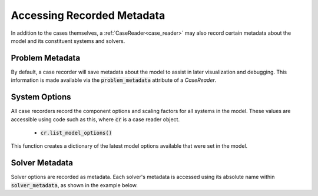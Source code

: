 .. _reading_case_metadata:

***************************
Accessing Recorded Metadata
***************************

In addition to the cases themselves, a :ref:`CaseReader<case_reader>` may also record
certain metadata about the model and its constituent systems and solvers.

Problem Metadata
----------------

By default, a case recorder will save metadata about the model to assist in later visualization
and debugging.  This information is made available via the :code:`problem_metadata` attribute of
a `CaseReader`.

.. embed-code::
    openmdao.recorders.tests.test_sqlite_recorder.TestFeatureSqliteRecorder.test_feature_problem_metadata
    :layout: interleave

System Options
--------------

All case recorders record the component options and scaling factors for all systems in the model.
These values are accessible using code such as this, where :code:`cr` is a case reader object.

    - :code:`cr.list_model_options()`

This function creates a dictionary of the latest model options available that were set in the model.


.. embed-code::
    openmdao.recorders.tests.test_sqlite_recorder.TestFeatureSqliteRecorder.test_feature_recording_system_options
    :layout: interleave


Solver Metadata
---------------

Solver options are recorded as metadata. Each solver's metadata is accessed using
its absolute name within :code:`solver_metadata`, as shown in the example below.

.. embed-code::
    openmdao.recorders.tests.test_sqlite_recorder.TestFeatureSqliteRecorder.test_feature_solver_metadata
    :layout: interleave
